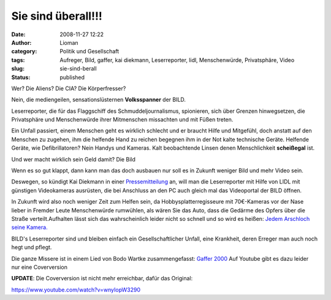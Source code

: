 Sie sind überall!!!
###################
:date: 2008-11-27 12:22
:author: Lioman
:category: Politik und Gesellschaft
:tags: Aufreger, Bild, gaffer, kai diekmann, Leserreporter, lidl, Menschenwürde, Privatsphäre, Video
:slug: sie-sind-berall
:status: published

Wer? Die Aliens? Die CIA? Die Körperfresser?

Nein, die mediengeilen, sensationslüsternen **Volksspanner** der BILD.

Leserreporter, die für das Flaggschiff des Schmuddeljournalismus,
spionieren, sich über Grenzen hinwegsetzen, die Privatsphäre und
Menschenwürde ihrer Mitmenschen missachten und mit Füßen treten.

Ein Unfall passiert, einem Menschen geht es wirklich schlecht und er
braucht Hilfe und Mitgefühl, doch anstatt auf den Menschen zu zugehen,
ihm die helfende Hand zu reichen begegnen ihm in der Not kalte
technische Geräte. Helfende Geräte, wie Defibrillatoren? Nein Handys und
Kameras. Kalt beobachtende Linsen denen Menschlichkeit **scheißegal**
ist.

Und wer macht wirklich sein Geld damit? Die Bild

Wenn es so gut klappt, dann kann man das doch ausbauen nur soll es in
Zukunft weniger Bild und mehr Video sein.

Deswegen, so kündigt Kai Diekmann in einer
`Pressemitteilung <http://www.axelspringer.de/presse/BILD.de-Kamera-fuer-Video-Leserreporter-Kai-Diekmann-Naechster-Schritt-in-der-Medienevolution_451856.html>`__
an, will man die Leserreporter mit Hilfe von LIDL mit günstigen
Videokameras ausrüsten, die bei Anschluss an den PC auch gleich mal das
Videoportal der BILD öffnen.

In Zukunft wird also noch weniger Zeit zum Helfen sein, da
Hobbysplatterregisseure mit 70€-Kameras vor der Nase lieber in Fremder
Leute Menschenwürde rumwühlen, als wären Sie das Auto, dass die Gedärme
des Opfers über die Straße verteilt.Aufhalten lässt sich das
wahrscheinlich leider nicht so schnell und so wird es heißen: `Jedem
Arschloch seine Kamera. <http://wortvogel.de/?p=2657>`__

BILD's Leserreporter sind und bleiben einfach ein Gesellschaftlicher
Unfall, eine Krankheit, deren Erreger man auch noch hegt und pflegt.

Die ganze Missere ist in einem Lied von Bodo Wartke zusammengefasst:
`Gaffer
2000 <http://bodowartke.de/seiten/index.php?nav=45&medien_id=34>`__ Auf
Youtube gibt es dazu leider nur eine Coverversion

**UPDATE**: Die Coverversion ist nicht mehr erreichbar, dafür das
Original:

https://www.youtube.com/watch?v=wnyIopW3290
